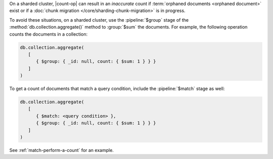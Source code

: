 On a sharded cluster, |count-op| can result in an *inaccurate* count if
:term:`orphaned documents <orphaned document>` exist or if a
:doc:`chunk migration </core/sharding-chunk-migration>` is in progress.

To avoid these situations, on a sharded cluster, use the
:pipeline:`$group` stage of the :method:`db.collection.aggregate()`
method to :group:`$sum` the documents. For example, the following
operation counts the documents in a collection:

.. code-block:: javascript

   db.collection.aggregate(
      [
         { $group: { _id: null, count: { $sum: 1 } } }
      ]
   )

To get a count of documents that match a query condition, include the
:pipeline:`$match` stage as well:

.. code-block:: javascript

   db.collection.aggregate(
      [
         { $match: <query condition> },
         { $group: { _id: null, count: { $sum: 1 } } }
      ]
   )

See :ref:`match-perform-a-count` for an example.
